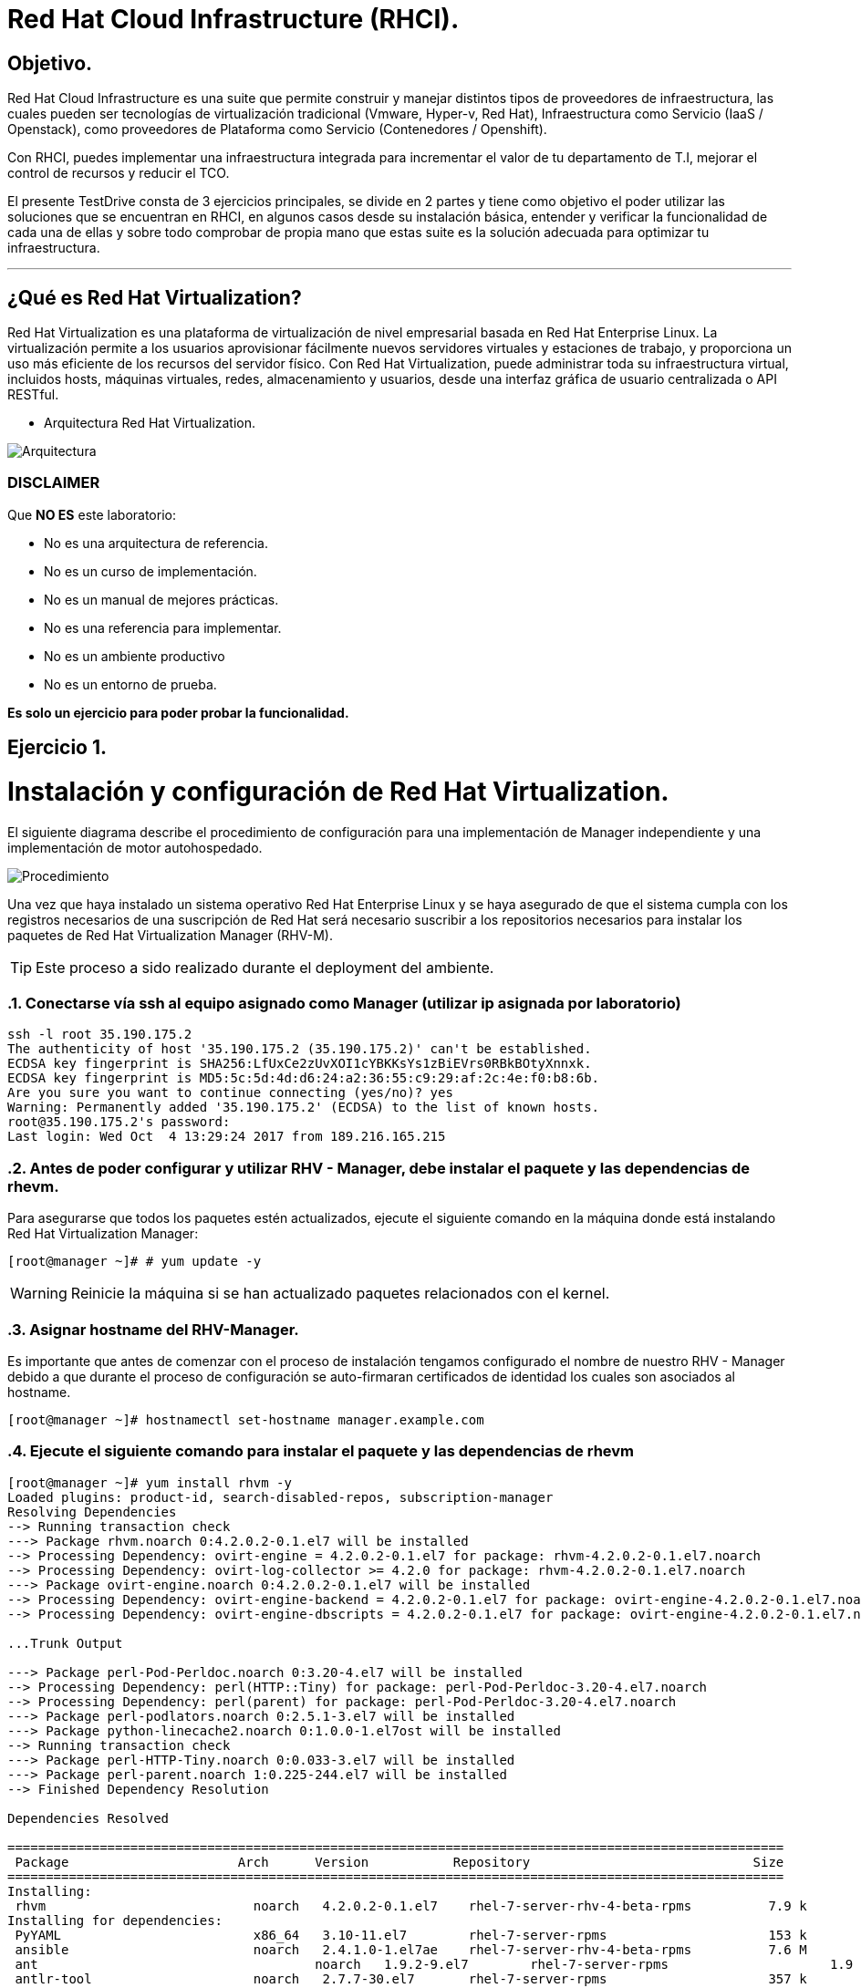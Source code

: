= Red Hat Cloud Infrastructure (RHCI).



== Objetivo.

Red Hat Cloud Infrastructure es una suite que permite construir y manejar distintos tipos de proveedores de infraestructura, 
las cuales pueden  ser tecnologías de virtualización tradicional (Vmware, Hyper-v, Red Hat), Infraestructura como Servicio 
(IaaS / Openstack), como proveedores de Plataforma como Servicio (Contenedores / Openshift).

Con RHCI, puedes implementar una infraestructura integrada para incrementar el valor de tu departamento de T.I, mejorar el
control de recursos y reducir el TCO.

El presente TestDrive consta de 3 ejercicios principales, se divide en 2 partes y tiene como objetivo el poder utilizar 
las soluciones que se encuentran en RHCI, en algunos casos desde su instalación básica, entender y verificar la funcionalidad
de cada una de ellas y sobre todo comprobar de propia mano que estas suite es la solución adecuada para optimizar tu infraestructura.

---
== ¿Qué es Red Hat Virtualization?

Red Hat Virtualization es una plataforma de virtualización de nivel empresarial basada en Red Hat Enterprise Linux. 
La virtualización permite a los usuarios aprovisionar fácilmente nuevos servidores virtuales y estaciones de trabajo, y 
proporciona un uso más eficiente de los recursos del servidor físico. Con Red Hat Virtualization, puede administrar toda 
su infraestructura virtual, incluidos hosts, máquinas virtuales, redes, almacenamiento y usuarios, desde una interfaz 
gráfica de usuario centralizada o API RESTful.

* Arquitectura Red Hat Virtualization.

image::./img/471.png[Arquitectura]


=== DISCLAIMER
Que *NO ES* este laboratorio:

  • No es una arquitectura de referencia.
  • No es un curso de implementación.
  • No es un manual de mejores prácticas.
  • No es una referencia para implementar.
  • No es un ambiente productivo
  • No es un entorno de prueba.

*Es solo un ejercicio para poder probar la funcionalidad.*


== Ejercicio 1.

= Instalación y configuración de Red Hat Virtualization.
El siguiente diagrama describe el procedimiento de configuración para una implementación de Manager independiente y una implementación de motor autohospedado.

image::./img/RHEV_SHE_454569_0717_JCS_deployment_02.png[Procedimiento]

Una vez que haya instalado un sistema operativo Red Hat Enterprise Linux y se haya asegurado de que el sistema cumpla con los  registros necesarios de una suscripción de Red Hat será necesario suscribir a los repositorios necesarios para instalar los paquetes de Red Hat Virtualization Manager (RHV-M).

TIP: Este proceso a sido realizado durante el deployment del ambiente.

:sectnums:
=== Conectarse vía ssh al equipo asignado como Manager (utilizar ip asignada por laboratorio)
----
ssh -l root 35.190.175.2
The authenticity of host '35.190.175.2 (35.190.175.2)' can't be established.
ECDSA key fingerprint is SHA256:LfUxCe2zUvXOI1cYBKKsYs1zBiEVrs0RBkBOtyXnnxk.
ECDSA key fingerprint is MD5:5c:5d:4d:d6:24:a2:36:55:c9:29:af:2c:4e:f0:b8:6b.
Are you sure you want to continue connecting (yes/no)? yes
Warning: Permanently added '35.190.175.2' (ECDSA) to the list of known hosts.
root@35.190.175.2's password:
Last login: Wed Oct  4 13:29:24 2017 from 189.216.165.215
----

=== Antes de poder configurar y utilizar RHV - Manager, debe instalar el paquete y las dependencias de rhevm.

Para asegurarse que todos los paquetes estén actualizados, ejecute el siguiente comando en la máquina donde está instalando Red Hat Virtualization Manager:
----
[root@manager ~]# # yum update -y
----

WARNING: Reinicie la máquina si se han actualizado paquetes relacionados con el kernel.

=== Asignar hostname del RHV-Manager.

Es importante que antes de comenzar con el proceso de instalación tengamos configurado el nombre de nuestro RHV - Manager
debido a que durante el proceso de configuración se auto-firmaran certificados de identidad los cuales son asociados al hostname.

----
[root@manager ~]# hostnamectl set-hostname manager.example.com
----

=== Ejecute el siguiente comando para instalar el paquete y las dependencias de rhevm 
----
[root@manager ~]# yum install rhvm -y
Loaded plugins: product-id, search-disabled-repos, subscription-manager
Resolving Dependencies
--> Running transaction check
---> Package rhvm.noarch 0:4.2.0.2-0.1.el7 will be installed
--> Processing Dependency: ovirt-engine = 4.2.0.2-0.1.el7 for package: rhvm-4.2.0.2-0.1.el7.noarch
--> Processing Dependency: ovirt-log-collector >= 4.2.0 for package: rhvm-4.2.0.2-0.1.el7.noarch
---> Package ovirt-engine.noarch 0:4.2.0.2-0.1.el7 will be installed
--> Processing Dependency: ovirt-engine-backend = 4.2.0.2-0.1.el7 for package: ovirt-engine-4.2.0.2-0.1.el7.noarch
--> Processing Dependency: ovirt-engine-dbscripts = 4.2.0.2-0.1.el7 for package: ovirt-engine-4.2.0.2-0.1.el7.noarch

...Trunk Output

---> Package perl-Pod-Perldoc.noarch 0:3.20-4.el7 will be installed
--> Processing Dependency: perl(HTTP::Tiny) for package: perl-Pod-Perldoc-3.20-4.el7.noarch
--> Processing Dependency: perl(parent) for package: perl-Pod-Perldoc-3.20-4.el7.noarch
---> Package perl-podlators.noarch 0:2.5.1-3.el7 will be installed
---> Package python-linecache2.noarch 0:1.0.0-1.el7ost will be installed
--> Running transaction check
---> Package perl-HTTP-Tiny.noarch 0:0.033-3.el7 will be installed
---> Package perl-parent.noarch 1:0.225-244.el7 will be installed
--> Finished Dependency Resolution

Dependencies Resolved

=====================================================================================================
 Package                      Arch      Version           Repository                             Size
=====================================================================================================
Installing:
 rhvm                        	noarch   4.2.0.2-0.1.el7    rhel-7-server-rhv-4-beta-rpms          7.9 k
Installing for dependencies:
 PyYAML                      	x86_64   3.10-11.el7        rhel-7-server-rpms                     153 k
 ansible                     	noarch   2.4.1.0-1.el7ae    rhel-7-server-rhv-4-beta-rpms          7.6 M
 ant                      		noarch   1.9.2-9.el7        rhel-7-server-rpms                     1.9 M
 antlr-tool                  	noarch   2.7.7-30.el7       rhel-7-server-rpms                     357 k
 aopalliance                	noarch   1.0-8.el7          rhel-7-server-rhv-4-tools-beta-rpms     11 k
 apache-commons-beanutils    	noarch   1.8.3-14.el7       rhel-7-server-rhv-4-tools-beta-rpms    213 k
 apache-commons-codec       	noarch   1.8-7.el7          rhel-7-server-rpms                     223 k
 apache-commons-collections  	noarch   3.2.1-22.el7_2     rhel-7-server-rpms                     509 k
 apache-commons-compress     	noarch   1.5-4.el7          rhel-7-server-rhv-4-tools-beta-rpms    241 k
 apache-commons-configuration noarch   1.9-8.el7          rhel-7-server-rhv-4-tools-beta-rpms    335 k

...Trunk Output

 xml-commons-resolver     		noarch   1.2-15.el7         rhel-7-server-rpms                     108 k
 xmlrpc-client                noarch   1:3.1.3-8.el7      rhel-7-server-rhv-4-tools-beta-rpms     57 k
 xmlrpc-common              	noarch   1:3.1.3-8.el7      rhel-7-server-rhv-4-tools-beta-rpms    105 k
 xpp3                       	noarch   1.1.3.8-11.el7     rhel-7-server-rpms                     336 k
 xz-java                    	noarch   1.3-3.el7          rhel-7-server-rhv-4-tools-beta-rpms     89 k
 yajl                     		x86_64   2.0.4-4.el7        rhel-7-server-rpms                      39 k
 yum-plugin-versionlock      	noarch   1.1.31-42.el7      rhel-7-server-rpms                      32 k

Transaction Summary
======================================================================================================
Install  1 Package (+639 Dependent packages)

Total download size: 1.0 G
Installed size: 2.0 G
Downloading packages:
(1/640): PyYAML-3.10-11.el7.x86_64.rpm				                     	| 153 kB  00:00:00
(2/640): ant-1.9.2-9.el7.noarch.rpm                               	| 1.9 MB  00:00:00
(3/640): antlr-tool-2.7.7-30.el7.noarch.rpm                       	| 357 kB  00:00:00
(4/640): apache-commons-collections-3.2.1-22.el7_2.noarch.rpm     	| 509 kB  00:00:00
(5/640): apache-commons-beanutils-1.8.3-14.el7.noarch.rpm          	| 213 kB  00:00:00
(6/640): apache-commons-codec-1.8-7.el7.noarch.rpm                	| 223 kB  00:00:00
(7/640): aopalliance-1.0-8.el7.noarch.rpm                         	|  11 kB  00:00:00
(8/640): ansible-2.4.1.0-1.el7ae.noarch.rpm                         | 7.6 MB  00:00:01
(9/640): apache-commons-compress-1.5-4.el7.noarch.rpm             	| 241 kB  00:00:00
(10/640): apache-commons-configuration-1.9-8.el7.noarch.rpm        	| 335 kB  00:00:00
(11/640): apache-commons-io-2.4-12.el7.noarch.rpm                 	|189 kB   00:00:00

...Trunk Output

(633/640): virtio-win-1.9.3-1.el7.noarch.rpm                       |  30 MB  00:00:01
(634/640): xpp3-1.1.3.8-11.el7.noarch.rpm                        	 | 336 kB  00:00:00
(635/640): xmlrpc-client-3.1.3-8.el7.noarch.rpm                 	 |  57 kB  00:00:00
(636/640): xmlrpc-common-3.1.3-8.el7.noarch.rpm                  	 | 105 kB  00:00:00
(637/640): yajl-2.0.4-4.el7.x86_64.rpm                          	 |  39 kB  00:00:00
(638/640): yum-plugin-versionlock-1.1.31-42.el7.noarch.rpm         |  32 kB  00:00:00
(639/640): xz-java-1.3-3.el7.noarch.rpm                         	 |  89 kB  00:00:00
(640/640): rhv-guest-tools-iso-4.2-1.el7ev.noarch.rpm           	 | 273 MB  00:00:55
--------------------------------------------------------------------------------------------------------------------------------------------------------------------
Total                                                             6.1 MB/s | 1.0 GB  00:02:49
Running transaction check
Running transaction test
Transaction test succeeded
Running transaction
  Installing : ruby-libs-2.0.0.648-30.el7.x86_64                          		1/640
  Installing : otopi-1.7.5-1.el7ev.noarch                                   	2/640
  Installing : openvswitch-2.7.3-2.git20171010.el7fdp.x86_64               		3/640
  Installing : openvswitch-ovn-common-2.7.3-2.git20171010.el7fdp.x86_64      	4/640

...Trunk Output

  Verifying  : jsr-311-1.1.1-6.el7.noarch                                 	637/640
  Verifying  : httpd-2.4.6-67.el7_4.6.x86_64                              	638/640
  Verifying  : eap7-hibernate-entitymanager-5.1.10-1....ep7.el7.noarch     	639/640
  Verifying  : 1:msv-msv-2013.5.1-7.el7.noarch                            	640/640

Installed:
  rhvm.noarch 0:4.2.0.2-0.1.el7

Dependency Installed:
  PyYAML.x86_64 0:3.10-11.el7
  ansible.noarch 0:2.4.1.0-1.el7ae
  ant.noarch 0:1.9.2-9.el7
  antlr-tool.noarch 0:2.7.7-30.el7

...Trunk Output

  xpp3.noarch 0:1.1.3.8-11.el7
  xz-java.noarch 0:1.3-3.el7
  yajl.x86_64 0:2.0.4-4.el7
  yum-plugin-versionlock.noarch 0:1.1.31-42.el7

Complete!
----

=== Configuración de RHV-M

WARNING: Seleccionar las opciones como se muestran a continuación
----
[root@manager ~]# engine-setup
----
* Configure Engine on this host (Yes, No) [Yes]: *Yes*
* Configure Image I/O Proxy on this host? (Yes, No) [Yes]: *Yes*
* Configure WebSocket Proxy on this host (Yes, No) [Yes]: *Yes*
* Configure Data Warehouse on this host (Yes, No) [Yes]: *Yes*
* Configure VM Console Proxy on this host (Yes, No) [Yes]: *Yes*
* Configure ovirt-provider-ovn (Yes, No) [Yes]: *Yes*
* Do you want Setup to configure the firewall? (Yes, No) [Yes]: *Yes*
* Where is the DWH database located? (Local, Remote) [Local]: *Local*
* Would you like Setup to automatically configure postgresql and create DWH database, or prefer to perform that manually? (Automatic, Manual) [Automatic]: *Automatic*
* Where is the Engine database located? (Local, Remote) [Local]: *Local*
* Would you like Setup to automatically configure postgresql and create Engine database, or prefer to perform that manually? (Automatic, Manual) [Automatic]: *Automatic*
* Engine admin password: *Redhat1!*
* Confirm engine admin password: *Redhat1!*
* Application mode (Virt, Gluster, Both) [Both]: *Both*
* Use default credentials (admin@internal) for ovirt-provider-ovn (Yes, No) [Yes]: *Yes*
* Default SAN wipe after delete (Yes, No) [No]: *No*
* Organization name for certificate [example.com]: *Enter*
* Do you wish to set the application as the default page of the web server? (Yes, No) [Yes]: *Yes*
* Setup can configure apache to use SSL using a certificate issued from the internal CA. Do you wish Setup to configure that, or prefer to perform that manually? (Automatic, Manual) [Automatic]: *Automatic*
* Please choose Data Warehouse sampling scale: *1*

=== El preview de configuración quedará de la siguiente forma:
----

[ INFO  ] Stage: Setup validation

          --== CONFIGURATION PREVIEW ==--

          Application mode                        : both
          Default SAN wipe after delete           : False
          Firewall manager                        : firewalld
          Update Firewall                         : True
          Host FQDN                               : manager.example.com
          Configure local Engine database         : True
          Set application as default page         : True
          Configure Apache SSL                    : True
          Engine database secured connection      : False
          Engine database user name               : engine
          Engine database name                    : engine
          Engine database host                    : localhost
          Engine database port                    : 5432
          Engine database host name validation    : False
          Engine installation                     : True
          PKI organization                        : example.com
          Set up ovirt-provider-ovn               : True
          Configure WebSocket Proxy               : True
          DWH installation                        : True
          DWH database secured connection         : False
          DWH database host                       : localhost
          DWH database user name                  : ovirt_engine_history
          DWH database name                       : ovirt_engine_history
          DWH database port                       : 5432
          DWH database host name validation       : False
          Configure local DWH database            : True
          Configure Image I/O Proxy               : True
          Configure VMConsole Proxy               : True
----
=== Comienza el Proceso de configuración
----

          Please confirm installation settings (OK, Cancel) [OK]: OK
[ INFO  ] Stage: Transaction setup
[ INFO  ] Stopping engine service
[ INFO  ] Stopping ovirt-fence-kdump-listener service
[ INFO  ] Stopping dwh service
[ INFO  ] Stopping Image I/O Proxy service
[ INFO  ] Stopping vmconsole-proxy service
[ INFO  ] Stopping websocket-proxy service
[ INFO  ] Stage: Misc configuration
[ INFO  ] Stage: Package installation
[ INFO  ] Stage: Misc configuration
[ INFO  ] Upgrading CA
[ INFO  ] Initializing PostgreSQL
[ INFO  ] Creating PostgreSQL 'engine' database
[ INFO  ] Configuring PostgreSQL
[ INFO  ] Creating PostgreSQL 'ovirt_engine_history' database
[ INFO  ] Configuring PostgreSQL
[ INFO  ] Creating CA
[ INFO  ] Creating/refreshing Engine database schema
[ INFO  ] Creating/refreshing DWH database schema
[ INFO  ] Configuring Image I/O Proxy
[ INFO  ] Setting up ovirt-vmconsole proxy helper PKI artifacts
[ INFO  ] Setting up ovirt-vmconsole SSH PKI artifacts
[ INFO  ] Configuring WebSocket Proxy
[ INFO  ] Creating/refreshing Engine 'internal' domain database schema
[ INFO  ] Adding default OVN provider to database
[ INFO  ] Adding OVN provider secret to database
[ INFO  ] Setting a password for internal user admin
[ INFO  ] Generating post install configuration file '/etc/ovirt-engine-setup.conf.d/20-setup-ovirt-post.conf'
[ INFO  ] Stage: Transaction commit
[ INFO  ] Stage: Closing up
[ INFO  ] Starting engine service
[ INFO  ] Starting dwh service
[ INFO  ] Restarting ovirt-vmconsole proxy service

          --== SUMMARY ==--

[ INFO  ] Restarting httpd
          Please use the user 'admin@internal' and password specified in order to login
          Web access is enabled at:
              http://manager.example.com:80/ovirt-engine
              https://manager.example.com:443/ovirt-engine
          Internal CA 3B:E0:A2:A7:52:E2:50:67:D8:B3:F7:EE:42:6C:4F:3E:16:8E:020
          SSH fingerprint: SHA256:l7ioZsIBJoFYYMTUMaby7y96OHn+lWbmGSZ7g7/ueIk

          --== END OF SUMMARY ==--

[ INFO  ] Stage: Clean up
          Log file is located at /var/log/ovirt-engine/setup/ovirt-engine-setup-20180201113839-zwnhrs.log
[ INFO  ] Generating answer file '/var/lib/ovirt-engine/setup/answers/20180201114201-setup.conf'
[ INFO  ] Stage: Pre-termination
[ INFO  ] Stage: Termination
[ INFO  ] Execution of setup completed successfully
----

=== Conectarse vía ssh al equipo asignado como RHV-H (utiizar ip asignada por laboratorio)
----
ssh -l root 104.196.124.183
The authenticity of host '104.196.124.183 (104.196.124.183)' can't be established.
ECDSA key fingerprint is SHA256:LfUxCe2zUvXOI1cYBKKsYs1zBiEVrs0RBkBOtyXnnxk.
ECDSA key fingerprint is MD5:5c:5d:4d:d6:24:a2:36:55:c9:29:af:2c:4e:f0:b8:6b.
Are you sure you want to continue connecting (yes/no)? yes
Warning: Permanently added '104.196.124.183' (ECDSA) to the list of known hosts.
root@104.196.124.183's password:
Last failed login: Thu Feb  1 11:46:06 CST 2018 from 157.192.196.104.bc.googleusercontent.com on ssh:notty
There were 14 failed login attempts since the last successful login.
Last login: Wed Oct  4 13:29:24 2017 from 189.216.165.215
----
=== Instalación de paquete [package]`cockpit-ovirt-dashboard`
----
[root@hiper1 ~]# yum install cockpit-ovirt-dashboard
Loaded plugins: product-id, search-disabled-repos, subscription-manager
Resolving Dependencies
--> Running transaction check
---> Package cockpit-ovirt-dashboard.noarch 0:0.10.10-0.el7ev will be installed
--> Processing Dependency: otopi >= 1.5.2-1 for package: cockpit-ovirt-dashboard-0.10.10-0.el7ev.noarch
--> Processing Dependency: vdsm >= 4.17.999-610 for package: cockpit-ovirt-dashboard-0.10.10-0.el7ev.noarch
--> Processing Dependency: cockpit-bridge for package: cockpit-ovirt-dashboard-0.10.10-0.el7ev.noarch

...Trunk Output

---> Package ruby-irb.noarch 0:2.0.0.648-30.el7 will be installed
--> Running transaction check
---> Package perl-HTTP-Tiny.noarch 0:0.033-3.el7 will be installed
---> Package perl-parent.noarch 1:0.225-244.el7 will be installed
--> Finished Dependency Resolution

Dependencies Resolved

==============================================================================================================================
 Package                           Arch            Version                          Repository                               Size
==============================================================================================================================
Installing:
 cockpit-ovirt-dashboard      		noarch          0.10.10-0.el7ev                   rhel-7-server-rhv-4-mgmt-agent-rpms      7.0 M
Installing for dependencies:
 OVMF                             noarch          20170228-5.gitc325e41585e3.el7    rhel-7-server-rpms                       1.5 M
 OpenIPMI-modalias                x86_64          2.0.19-15.el7                     rhel-7-server-rpms                        15 k

...Trunk Output

 xmlrpc-c                         x86_64          1.32.5-1905.svn2451.el7           rhel-7-server-rpms                       130 k
 xmlrpc-c-client                  x86_64          1.32.5-1905.svn2451.el7           rhel-7-server-rpms                        32 k
 yajl                             x86_64          2.0.4-4.el7                       rhel-7-server-rpms                        39 k
 yum-utils                        noarch          1.1.31-42.el7                     rhel-7-server-rpms                       117 k

Transaction Summary
========================================================================================
Install  1 Package (+325 Dependent packages)

Total download size: 112 M
Installed size: 353 M
Is this ok [y/d/N]: y
Downloading packages:
(1/326): OpenIPMI-modalias-2.0.19-15.el7.x86_64.rpm                       |  15 kB  00:00:00
(2/326): PyYAML-3.10-11.el7.x86_64.rpm                                    | 153 kB  00:00:00
(3/326): OVMF-20170228-5.gitc325e41585e3.el7.noarch.rpm                   | 1.5 MB  00:00:00

...Trunk Output

(324/326): xmlrpc-c-client-1.32.5-1905.svn2451.el7.x86_64.rpm             |  32 kB  00:00:00
(325/326): yajl-2.0.4-4.el7.x86_64.rpm                                    |  39 kB  00:00:00
(326/326): yum-utils-1.1.31-42.el7.noarch.rpm                             | 117 kB  00:00:00
--------------------------------------------------------------------------------------------------------------------------------------------------------------------------------------------------
Total                                                                    2.5 MB/s | 112 MB  00:00:45
Running transaction check
Running transaction test
Transaction test succeeded
Running transaction
  Installing : satyr-0.13-14.el7.x86_64                                       1/326
  Installing : ruby-libs-2.0.0.648-30.el7.x86_64                              2/326
  Installing : yajl-2.0.4-4.el7.x86_64                                        3/326
  Installing : 1:telnet-0.17-64.el7.x86_64                                    4/326
  Installing : augeas-libs-1.4.0-2.el7_4.2.x86_64                             5/326

...Trunk Output

  Verifying  : xmlrpc-c-client-1.32.5-1905.svn2451.el7.x86_64               322/326
  Verifying  : cyrus-sasl-2.1.26-21.el7.x86_64                              323/326
  Verifying  : seabios-bin-1.10.2-3.el7_4.1.noarch                          324/326
  Verifying  : abrt-addon-pstoreoops-2.1.11-48.el7.x86_64                   325/326
  Verifying  : setools-libs-3.3.8-1.1.el7.x86_64                            326/326

Installed:
  cockpit-ovirt-dashboard.noarch 0:0.10.10-0.el7ev
Dependency Installed:
  OVMF.noarch 0:20170228-5.gitc325e41585e3.el7     OpenIPMI-modalias.x86_64 0:2.0.19-15.el7          PyYAML.x86_64 0:3.10-11.el7
  abrt.x86_64 0:2.1.11-48.el7                      abrt-addon-ccpp.x86_64 0:2.1.11-48.el7            abrt-addon-kerneloops.x86_64 0:2.1.11-48.el7
  abrt-addon-pstoreoops.x86_64 0:2.1.11-48.el7     abrt-addon-python.x86_64 0:2.1.11-48.el7          abrt-addon-vmcore.x86_64 0:2.1.11-48.el7
  abrt-addon-xorg.x86_64 0:2.1.11-48.el7           abrt-cli.x86_64 0:2.1.11-48.el7                   abrt-dbus.x86_64 0:2.1.11-48.el7
  abrt-libs.x86_64 0:2.1.11-48.el7                 abrt-python.x86_64 0:2.1.11-48.el7                abrt-tui.x86_64 0:2.1.11-48.el7

...Trunk Output

  vdsm-api.noarch 0:4.19.45-1.el7ev                vdsm-cli.noarch 0:4.19.45-1.el7ev                 vdsm-client.noarch 0:4.19.45-1.el7ev
  vdsm-hook-vmfex-dev.noarch 0:4.19.45-1.el7ev     vdsm-jsonrpc.noarch 0:4.19.45-1.el7ev             vdsm-python.noarch 0:4.19.45-1.el7ev
  vdsm-xmlrpc.noarch 0:4.19.45-1.el7ev             vdsm-yajsonrpc.noarch 0:4.19.45-1.el7ev           virt-v2v.x86_64 1:1.36.3-6.el7_4.3
  xmlrpc-c.x86_64 0:1.32.5-1905.svn2451.el7        xmlrpc-c-client.x86_64 0:1.32.5-1905.svn2451.el7  yajl.x86_64 0:2.0.4-4.el7
  yum-utils.noarch 0:1.1.31-42.el7

Complete!
----
=== Habilitar e iniciar servicio cockpit
----
[root@hiper1 ~]# systemctl enable cockpit.socket
Created symlink from /etc/systemd/system/sockets.target.wants/cockpit.socket to /usr/lib/systemd/system/cockpit.socket.

[root@hiper1 ~]# systemctl start cockpit.socket
----
=== Modificar hostname de equipo RHV-H
----
[root@hiper1 ~]# hostnamectl set-hostname hiper1.example.com
----
=== Reinicio de equipo
----
[root@hiper1 ~]# reboot
PolicyKit daemon disconnected from the bus.
We are no longer a registered authentication agent.
Connection to 104.196.124.183 closed by remote host.
Connection to 104.196.124.183 closed.
----
=== Conectarse vía ssh a equipo asignado de Storage (utilizar ip asignada por laboratorio)
----
ssh -l root 35.196.62.237
The authenticity of host '35.196.62.237 (35.196.62.237)' can't be established.
ECDSA key fingerprint is SHA256:LfUxCe2zUvXOI1cYBKKsYs1zBiEVrs0RBkBOtyXnnxk.
ECDSA key fingerprint is MD5:5c:5d:4d:d6:24:a2:36:55:c9:29:af:2c:4e:f0:b8:6b.
Are you sure you want to continue connecting (yes/no)? yes
Warning: Permanently added '35.196.62.237' (ECDSA) to the list of known hosts.
root@35.196.62.237's password:
Last login: Wed Oct  4 13:29:24 2017 from 189.216.165.215
----
=== Enlistar particiones en disco
----
[root@storage ~]# fdisk -l

Disk /dev/sda: 214.7 GB, 214748364800 bytes, 419430400 sectors
Units = sectors of 1 * 512 = 512 bytes
Sector size (logical/physical): 512 bytes / 4096 bytes
I/O size (minimum/optimal): 4096 bytes / 4096 bytes
Disk label type: dos
Disk identifier: 0x000ad69e

   Device Boot      Start         End      Blocks   Id  System
/dev/sda1   *        2048     2099199     1048576   83  Linux
/dev/sda2         2099200    31457279    14679040   8e  Linux LVM

Disk /dev/mapper/rhel-root: 13.4 GB, 13417578496 bytes, 26206208 sectors
Units = sectors of 1 * 512 = 512 bytes
Sector size (logical/physical): 512 bytes / 4096 bytes
I/O size (minimum/optimal): 4096 bytes / 4096 bytes


Disk /dev/mapper/rhel-swap: 1610 MB, 1610612736 bytes, 3145728 sectors
Units = sectors of 1 * 512 = 512 bytes
Sector size (logical/physical): 512 bytes / 4096 bytes
I/O size (minimum/optimal): 4096 bytes / 4096 bytes
----
=== Enlistar Volume Groups
----
[root@storage ~]# vgs
  VG   #PV #LV #SN Attr   VSize  VFree
  rhel   1   2   0 wz--n- 14.00g    0
----
=== Enlistar Physical Volumes
----
[root@storage ~]# pvs
  PV         VG   Fmt  Attr PSize  PFree
  /dev/sda2  rhel lvm2 a--  14.00g    0
----
=== Crear una nueva partición en dispositivo /dev/sda
----
[root@storage ~]# fdisk /dev/sda

The device presents a logical sector size that is smaller than
the physical sector size. Aligning to a physical sector (or optimal
I/O) size boundary is recommended, or performance may be impacted.
Welcome to fdisk (util-linux 2.23.2).

Changes will remain in memory only, until you decide to write them.
Be careful before using the write command.
----
=== Seleccionar "n" para nueva partición
----

Command (m for help): n
----
=== Seleccionar "p" para partición de tipo primaria
----
Partition type:
   p   primary (2 primary, 0 extended, 2 free)
   e   extended
Select (default p):
Using default response p
----
=== Presionar "Enter" para seleccionar numero de partición Default
----
Partition number (3,4, default 3):
First sector (31457280-419430399, default 31457280):
Using default value 31457280
----
=== Presionar "Enter" para seleccionar tamaño de partición Default
----
Last sector, +sectors or +size{K,M,G} (31457280-419430399, default 419430399):
Using default value 419430399
Partition 3 of type Linux and of size 185 GiB is set
----
=== Seleccionar "w" para escribir tabla de partición
----
Command (m for help): w
The partition table has been altered!

Calling ioctl() to re-read partition table.

WARNING: Re-reading the partition table failed with error 16: Device or resource busy.
The kernel still uses the old table. The new table will be used at
the next reboot or after you run partprobe(8) or kpartx(8)
Syncing disks.
----
=== Ejecutar lectura de nueva tabla de partición en dispositivo /dev/sda
----
[root@storage ~]# partprobe /dev/sda
----
=== Creación de nuevo Physical Volume en nueva partición
----
[root@storage ~]# pvcreate /dev/sda3
  Physical volume "/dev/sda3" successfully created.
----
=== Extender Volume Group "rhel" hacía el nuevo Physical Volume
----
[root@storage ~]# vgextend rhel /dev/sda3
  Volume group "rhel" successfully extended
----
=== Verificar nuevo tamaño de Volume Group
----
[root@storage ~]# vgs
  VG   #PV #LV #SN Attr   VSize   VFree
  rhel   2   2   0 wz--n- 198.99g 185.00g
----

=== Extender el Logical Volume /root con nuevo
----
[root@storage ~]# lvextend -L +160G /dev/rhel/root
  Size of logical volume rhel/root changed from 12.50 GiB (3199 extents) to 172.50 GiB (44159 extents).
  Logical volume rhel/root successfully resized.
----

=== Verificar nuevo tamaño de LOgical Volume
----
[root@storage ~]# lvscan
  ACTIVE            '/dev/rhel/swap' [1.50 GiB] inherit
  ACTIVE            '/dev/rhel/root' [172.50 GiB] inherit
----
=== Extender el Filesystem
----
[root@storage ~]# xfs_growfs /
meta-data=/dev/mapper/rhel-root  isize=512    agcount=4, agsize=818944 blks
         =                       sectsz=512   attr=2, projid32bit=1
         =                       crc=1        finobt=0 spinodes=0
data     =                       bsize=4096   blocks=3275776, imaxpct=25
         =                       sunit=0      swidth=0 blks
naming   =version 2              bsize=4096   ascii-ci=0 ftype=1
log      =internal               bsize=4096   blocks=2560, version=2
         =                       sectsz=512   sunit=0 blks, lazy-count=1
realtime =none                   extsz=4096   blocks=0, rtextents=0
data blocks changed from 3275776 to 45218816
----
=== Verificar el nuevo tamaño del Filesystem montado en /root
----
[root@storage ~]# df -h
Filesystem             Size  Used Avail Use% Mounted on
/dev/mapper/rhel-root  173G  971M  172G   1% /
devtmpfs               1.8G     0  1.8G   0% /dev
tmpfs                  1.9G     0  1.9G   0% /dev/shm
tmpfs                  1.9G  8.3M  1.8G   1% /run
tmpfs                  1.9G     0  1.9G   0% /sys/fs/cgroup
/dev/sda1             1014M  121M  894M  12% /boot
tmpfs                  371M     0  371M   0% /run/user/0
----
=== Crear directorio /exports para compartir almacenamiento vía NFS
----
[root@storage ~]# mkdir /exports
----
=== Cambiar owner de directorio /exports
----
[root@storage ~]# chown 36.36 /exports
----
=== Crear directorios user1/data
----
[root@storage ~]# cd /exports/
[root@storage exports]# mkdir user1
[root@storage exports]# mkdir user1/data
----
=== Cambiar owner de directorios dentro de /exports
----
[root@storage ~]# chown 36.36 -R /exports
----
=== Instalar paquete [package]`nfs-utils`
----
[root@storage exports]# yum install nfs*
Loaded plugins: product-id, search-disabled-repos, subscription-manager
Resolving Dependencies
--> Running transaction check
---> Package nfs-utils.x86_64 1:1.3.0-0.48.el7_4.1 will be installed
--> Processing Dependency: gssproxy >= 0.7.0-3 for package: 1:nfs-utils-1.3.0-0.48.el7_4.1.x86_64
--> Processing Dependency: libtirpc >= 0.2.4-0.7 for package: 1:nfs-utils-1.3.0-0.48.el7_4.1.x86_64
--> Processing Dependency: keyutils for package: 1:nfs-utils-1.3.0-0.48.el7_4.1.x86_64
--> Processing Dependency: libevent for package: 1:nfs-utils-1.3.0-0.48.el7_4.1.x86_64
--> Processing Dependency: libnfsidmap for package: 1:nfs-utils-1.3.0-0.48.el7_4.1.x86_64

---> Package texlive-kpathsea.noarch 2:svn28792.0-38.el7 will be installed
---> Package texlive-kpathsea-bin.x86_64 2:svn27347.0-38.20130427_r30134.el7 will be installed
--> Running transaction check
---> Package perl-HTTP-Tiny.noarch 0:0.033-3.el7 will be installed
---> Package perl-parent.noarch 1:0.225-244.el7 will be installed
---> Package python-backports.x86_64 0:1.0-8.el7 will be installed
--> Finished Dependency Resolution

Dependencies Resolved

========================================================================================
 Package                            Arch         Version                 Repository           Size
========================================================================================
Installing:
 nfs-utils                         x86_64      1:1.3.0-0.48.el7_4.1    rhel-7-server-rpms     398 k
 nfs4-acl-tools                    x86_64      0.3.3-15.el7            rhel-7-server-rpms      47 k
 nfsometer                         noarch      1.7-1.el7               rhel-7-server-rpms     133 k
 nfstest                           noarch      2.1.5-1.el7             rhel-7-server-rpms     529 k
Installing for dependencies:
 SDL                               x86_64      1.2.15-14.el7           rhel-7-server-rpms     204 k

 ...Trunk Output

 texlive-kpathsea-lib              x86_64      2:2012-38.20130427      rhel-7-server-rpms      78 k
 time                              x86_64      1.7-45.el7              rhel-7-server-rpms      30 k
Updating for dependencies:
 glib2                             x86_64      2.50.3-3.el7            rhel-7-server-rpms     2.3 M
 krb5-libs                         x86_64      1.15.1-8.el7            rhel-7-server-rpms     746 k

Transaction Summary
===================================================================================================
Install  4 Packages (+126 Dependent packages)
Upgrade             (   2 Dependent packages)

Total download size: 78 M
Is this ok [y/d/N]: y
Downloading packages:
Delta RPMs disabled because /usr/bin/applydeltarpm not installed.
warning: /var/cache/yum/x86_64/7Server/rhel-7-server-rpms/packages/SDL-1.2.15-14.el7.x86_64.rpm:
Header V3 RSA/SHA256 Signature, key ID fd431d51: NOKEY                          ]  0.0 B/s |    0 B  --:--:-- ETA
Public key for SDL-1.2.15-14.el7.x86_64.rpm is not installed
(1/132): SDL-1.2.15-14.el7.x86_64.rpm                                          | 204 kB  00:00:00
(2/132): agg-2.5-18.el7.x86_64.rpm                                             | 145 kB  00:00:00

...Trunk Output

(132/132): time-1.7-45.el7.x86_64.rpm                                          |  30 kB  00:00:00
-------------------------------------------------------------------------------------------------
Total                                                                          3.1 MB/s |  78 MB  00:00:25
Retrieving key from file:///etc/pki/rpm-gpg/RPM-GPG-KEY-redhat-release
Importing GPG key 0xFD431D51:
 Userid     : "Red Hat, Inc. (release key 2) <security@redhat.com>"
 Fingerprint: 567e 347a d004 4ade 55ba 8a5f 199e 2f91 fd43 1d51
 Package    : redhat-release-server-7.3-7.el7.x86_64 (@anaconda/7.3)
 From       : /etc/pki/rpm-gpg/RPM-GPG-KEY-redhat-release
Is this ok [y/N]: y
Importing GPG key 0x2FA658E0:
 Userid     : "Red Hat, Inc. (auxiliary key) <security@redhat.com>"
 Fingerprint: 43a6 e49c 4a38 f4be 9abf 2a53 4568 9c88 2fa6 58e0
 Package    : redhat-release-server-7.3-7.el7.x86_64 (@anaconda/7.3)
 From       : /etc/pki/rpm-gpg/RPM-GPG-KEY-redhat-release
Is this ok [y/N]: y
Running transaction check
Running transaction test
Transaction test succeeded
Running transaction
  Updating   : glib2-2.50.3-3.el7.x86_64                                       1/134
  Installing : 2:libpng-1.5.13-7.el7_2.x86_64                                  2/134
  Installing : libjpeg-turbo-1.2.90-5.el7.x86_64

  ...Trunk Output

  Verifying  : glib2-2.46.2-4.el7.x86_64 n                                   134/134

Installed:
  nfs-utils.x86_64 1:1.3.0-0.48.el7_4.1                    nfs4-acl-tools.x86_64 0:0.3.3-15.el7
  nfsometer.noarch 0:1.7-1.el7                            nfstest.noarch 0:2.1.5-1.el7

Dependency Installed:
  SDL.x86_64 0:1.2.15-14.el7                                              agg.x86_64 0:2.5-18.el7                                               atk.x86_64 0:2.22.0-3.el7
  atlas.x86_64 0:3.10.1-12.el7                                            avahi-libs.x86_64 0:0.6.31-17.el7                                     blas.x86_64 0:3.4.2-8.el7
  cairo.x86_64 0:1.14.8-2.el7                                             cups-libs.x86_64 1:1.6.3-29.el7                                       dejavu-fonts-common.noarch 0:2.33-6.el7

...Trunk Output

  texlive-dvipng.noarch 2:svn26689.1.14-38.el7                            texlive-dvipng-bin.x86_64 2:svn26509.0-38.20130427_r30134.el7         texlive-kpathsea.noarch 2:svn28792.0-38.el7
  texlive-kpathsea-bin.x86_64 2:svn27347.0-38.20130427_r30134.el7         texlive-kpathsea-lib.x86_64 2:2012-38.20130427_r30134.el7             time.x86_64 0:1.7-45.el7

Dependency Updated:
  glib2.x86_64 0:2.50.3-3.el7                                                                            krb5-libs.x86_64 0:1.15.1-8.el7

Complete!
----

=== Modificar archivo en /etc/exports para configurar el compartido de almacenamiento por NFS::
----
[root@storage exports]# vi /etc/exports
----
=== Verificar configuración adecuada de NFS
----
[root@storage exports]# exportfs -vra
exporting *:/exports
----
=== Iniciar y habilitar el servicio NFS
----
[root@storage exports]# systemctl start nfs

[root@storage exports]# systemctl enable nfs
Created symlink from /etc/systemd/system/multi-user.target.wants/nfs-server.service to /usr/lib/systemd/system/nfs-server.service.
----
=== Detener y deshabilitar el servicio de firewall para permitir compartir almacenamiento sin restricción
----
[root@storage exports]# systemctl stop firewalld
[root@storage exports]# systemctl disable firewalld
Removed symlink /etc/systemd/system/dbus-org.fedoraproject.FirewallD1.service.
Removed symlink /etc/systemd/system/basic.target.wants/firewalld.service
----
=== Verificar que se esté compartiendo almacenamiento configurado
----
[root@storage exports]# showmount -e localhost
Export list for localhost:
/exports *
----

----
[root@storage exports]# exit
logout
Connection to 35.196.62.237 closed.
